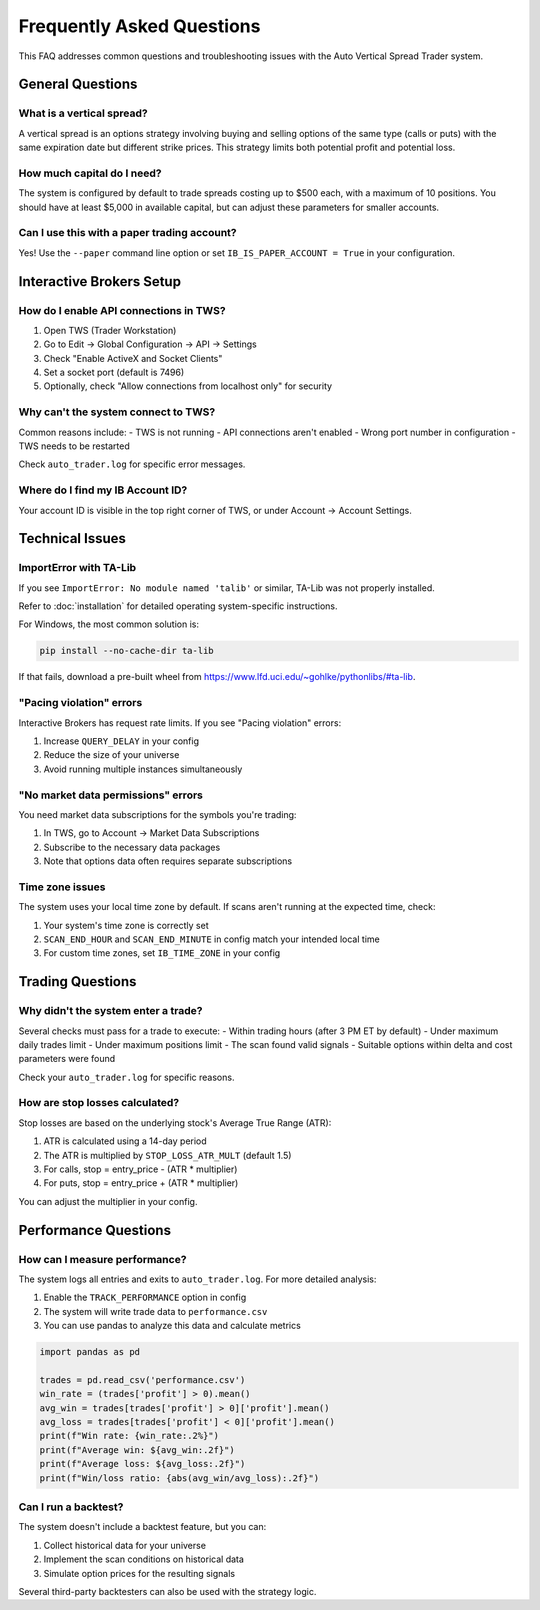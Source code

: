 ==========================
Frequently Asked Questions
==========================

This FAQ addresses common questions and troubleshooting issues with the Auto Vertical Spread Trader system.

General Questions
----------------

What is a vertical spread?
~~~~~~~~~~~~~~~~~~~~~~~~~

A vertical spread is an options strategy involving buying and selling options of the same type (calls or puts) 
with the same expiration date but different strike prices. This strategy limits both potential profit and potential loss.

How much capital do I need?
~~~~~~~~~~~~~~~~~~~~~~~~~~

The system is configured by default to trade spreads costing up to $500 each, with a maximum of 10 positions. 
You should have at least $5,000 in available capital, but can adjust these parameters for smaller accounts.

Can I use this with a paper trading account?
~~~~~~~~~~~~~~~~~~~~~~~~~~~~~~~~~~~~~~~~~~~

Yes! Use the ``--paper`` command line option or set ``IB_IS_PAPER_ACCOUNT = True`` in your configuration.

Interactive Brokers Setup
------------------------

How do I enable API connections in TWS?
~~~~~~~~~~~~~~~~~~~~~~~~~~~~~~~~~~~~~~

1. Open TWS (Trader Workstation)
2. Go to Edit → Global Configuration → API → Settings
3. Check "Enable ActiveX and Socket Clients"
4. Set a socket port (default is 7496)
5. Optionally, check "Allow connections from localhost only" for security

Why can't the system connect to TWS?
~~~~~~~~~~~~~~~~~~~~~~~~~~~~~~~~~~~

Common reasons include:
- TWS is not running
- API connections aren't enabled
- Wrong port number in configuration
- TWS needs to be restarted

Check ``auto_trader.log`` for specific error messages.

Where do I find my IB Account ID?
~~~~~~~~~~~~~~~~~~~~~~~~~~~~~~~~

Your account ID is visible in the top right corner of TWS, or under Account → Account Settings.

Technical Issues
--------------

ImportError with TA-Lib
~~~~~~~~~~~~~~~~~~~~~~

If you see ``ImportError: No module named 'talib'`` or similar, TA-Lib was not properly installed.

Refer to :doc:`installation` for detailed operating system-specific instructions.

For Windows, the most common solution is:

.. code-block:: bash

    pip install --no-cache-dir ta-lib

If that fails, download a pre-built wheel from https://www.lfd.uci.edu/~gohlke/pythonlibs/#ta-lib.

"Pacing violation" errors
~~~~~~~~~~~~~~~~~~~~~~~

Interactive Brokers has request rate limits. If you see "Pacing violation" errors:

1. Increase ``QUERY_DELAY`` in your config
2. Reduce the size of your universe
3. Avoid running multiple instances simultaneously

"No market data permissions" errors
~~~~~~~~~~~~~~~~~~~~~~~~~~~~~~~~~

You need market data subscriptions for the symbols you're trading:

1. In TWS, go to Account → Market Data Subscriptions
2. Subscribe to the necessary data packages
3. Note that options data often requires separate subscriptions

Time zone issues
~~~~~~~~~~~~~~

The system uses your local time zone by default. If scans aren't running at the expected time, check:

1. Your system's time zone is correctly set
2. ``SCAN_END_HOUR`` and ``SCAN_END_MINUTE`` in config match your intended local time
3. For custom time zones, set ``IB_TIME_ZONE`` in your config

Trading Questions
---------------

Why didn't the system enter a trade?
~~~~~~~~~~~~~~~~~~~~~~~~~~~~~~~~~~

Several checks must pass for a trade to execute:
- Within trading hours (after 3 PM ET by default)
- Under maximum daily trades limit
- Under maximum positions limit
- The scan found valid signals
- Suitable options within delta and cost parameters were found

Check your ``auto_trader.log`` for specific reasons.

How are stop losses calculated?
~~~~~~~~~~~~~~~~~~~~~~~~~~~~~

Stop losses are based on the underlying stock's Average True Range (ATR):

1. ATR is calculated using a 14-day period
2. The ATR is multiplied by ``STOP_LOSS_ATR_MULT`` (default 1.5)
3. For calls, stop = entry_price - (ATR * multiplier)
4. For puts, stop = entry_price + (ATR * multiplier)

You can adjust the multiplier in your config.

Performance Questions
-------------------

How can I measure performance?
~~~~~~~~~~~~~~~~~~~~~~~~~~~~

The system logs all entries and exits to ``auto_trader.log``. For more detailed analysis:

1. Enable the ``TRACK_PERFORMANCE`` option in config
2. The system will write trade data to ``performance.csv``
3. You can use pandas to analyze this data and calculate metrics

.. code-block:: python

    import pandas as pd
    
    trades = pd.read_csv('performance.csv')
    win_rate = (trades['profit'] > 0).mean()
    avg_win = trades[trades['profit'] > 0]['profit'].mean()
    avg_loss = trades[trades['profit'] < 0]['profit'].mean()
    print(f"Win rate: {win_rate:.2%}")
    print(f"Average win: ${avg_win:.2f}")
    print(f"Average loss: ${avg_loss:.2f}")
    print(f"Win/loss ratio: {abs(avg_win/avg_loss):.2f}")

Can I run a backtest?
~~~~~~~~~~~~~~~~~~~

The system doesn't include a backtest feature, but you can:

1. Collect historical data for your universe
2. Implement the scan conditions on historical data
3. Simulate option prices for the resulting signals

Several third-party backtesters can also be used with the strategy logic. 